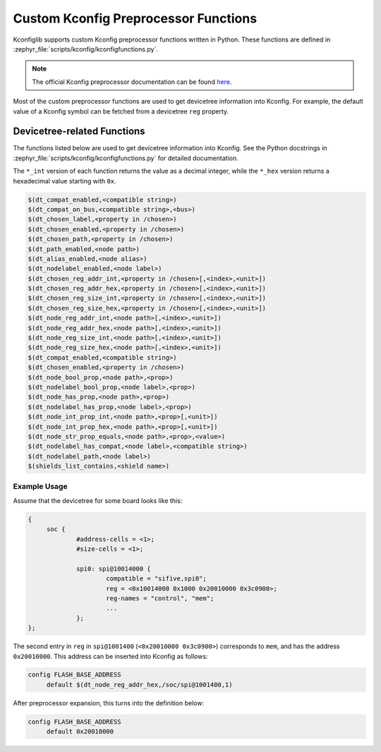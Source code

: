 .. _kconfig-functions:

Custom Kconfig Preprocessor Functions
#####################################

Kconfiglib supports custom Kconfig preprocessor functions written in Python.
These functions are defined in
:zephyr_file:`scripts/kconfig/kconfigfunctions.py`.

.. note::

   The official Kconfig preprocessor documentation can be found `here
   <https://www.kernel.org/doc/html/latest/kbuild/kconfig-macro-language.html>`__.

Most of the custom preprocessor functions are used to get devicetree
information into Kconfig. For example, the default value of a Kconfig symbol
can be fetched from a devicetree ``reg`` property.

Devicetree-related Functions
****************************

The functions listed below are used to get devicetree information into Kconfig.
See the Python docstrings in :zephyr_file:`scripts/kconfig/kconfigfunctions.py`
for detailed documentation.

The ``*_int`` version of each function returns the value as a decimal integer,
while the ``*_hex`` version returns a hexadecimal value starting with ``0x``.

.. code-block:: none

   $(dt_compat_enabled,<compatible string>)
   $(dt_compat_on_bus,<compatible string>,<bus>)
   $(dt_chosen_label,<property in /chosen>)
   $(dt_chosen_enabled,<property in /chosen>)
   $(dt_chosen_path,<property in /chosen>)
   $(dt_path_enabled,<node path>)
   $(dt_alias_enabled,<node alias>)
   $(dt_nodelabel_enabled,<node label>)
   $(dt_chosen_reg_addr_int,<property in /chosen>[,<index>,<unit>])
   $(dt_chosen_reg_addr_hex,<property in /chosen>[,<index>,<unit>])
   $(dt_chosen_reg_size_int,<property in /chosen>[,<index>,<unit>])
   $(dt_chosen_reg_size_hex,<property in /chosen>[,<index>,<unit>])
   $(dt_node_reg_addr_int,<node path>[,<index>,<unit>])
   $(dt_node_reg_addr_hex,<node path>[,<index>,<unit>])
   $(dt_node_reg_size_int,<node path>[,<index>,<unit>])
   $(dt_node_reg_size_hex,<node path>[,<index>,<unit>])
   $(dt_compat_enabled,<compatible string>)
   $(dt_chosen_enabled,<property in /chosen>)
   $(dt_node_bool_prop,<node path>,<prop>)
   $(dt_nodelabel_bool_prop,<node label>,<prop>)
   $(dt_node_has_prop,<node path>,<prop>)
   $(dt_nodelabel_has_prop,<node label>,<prop>)
   $(dt_node_int_prop_int,<node path>,<prop>[,<unit>])
   $(dt_node_int_prop_hex,<node path>,<prop>[,<unit>])
   $(dt_node_str_prop_equals,<node path>,<prop>,<value>)
   $(dt_nodelabel_has_compat,<node label>,<compatible string>)
   $(dt_nodelabel_path,<node label>)
   $(shields_list_contains,<shield name>)


Example Usage
=============

Assume that the devicetree for some board looks like this:

.. code-block:: none

   {
   	soc {
   		#address-cells = <1>;
   		#size-cells = <1>;

   		spi0: spi@10014000 {
   			compatible = "sifive,spi0";
   			reg = <0x10014000 0x1000 0x20010000 0x3c0900>;
   			reg-names = "control", "mem";
   			...
   		};
   };

The second entry in ``reg`` in ``spi@1001400`` (``<0x20010000 0x3c0900>``)
corresponds to ``mem``, and has the address ``0x20010000``. This address can be
inserted into Kconfig as follows:

.. code-block:: none

   config FLASH_BASE_ADDRESS
   	default $(dt_node_reg_addr_hex,/soc/spi@1001400,1)

After preprocessor expansion, this turns into the definition below:

.. code-block:: none

   config FLASH_BASE_ADDRESS
   	default 0x20010000
